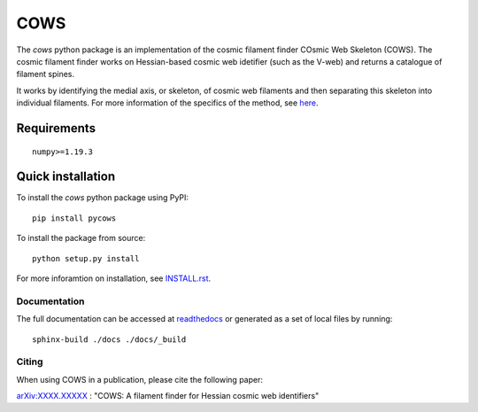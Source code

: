 ====
COWS
====

.. start-badges

.. image:: https://img.shields.io/pypi/v/pycows.svg
    :alt: PyPi version
    :target: https://pypi.com/v/pycows


.. image:: https://img.shields.io/github/commits-since/SimonPfeifer/python-cows/v0.0.1.svg
    :alt: Commits since latest release
    :target: https://github.com/SimonPfeifer/python-cows/compare/v0.0.1...master


.. image:: https://img.shields.io/pypi/pyversions/pycows.svg
    :alt: Python versions
    :target: https://pypi.python.org/pypi/pycows/


.. image:: https://readthedocs.org/projects/python-cows/badge/?version=latest
    :alt: Documentation Status
    :target: https://python-cows.readthedocs.io/en/latest/?badge=latest

.. end-badges


The *cows* python package is an implementation of the cosmic filament finder COsmic Web Skeleton (COWS). The cosmic filament finder works on Hessian-based cosmic web idetifier (such as the V-web) and returns a catalogue of filament spines.

It works by identifying the medial axis, or skeleton, of cosmic web filaments and then separating this skeleton into individual filaments. For more information of the specifics of the method, see `here <https://arxiv.org/search/astro-ph?searchtype=author&query=Pfeifer%2C+S>`_.


Requirements
------------
::

    numpy>=1.19.3

Quick installation
------------------

To install the *cows* python package using PyPI::

    pip install pycows

To install the package from source::

    python setup.py install

For more inforamtion on installation, see `INSTALL.rst <https://github.com/SimonPfeifer/cows/blob/master/INSTALLATION.rst>`_.

Documentation
==============

The full documentation can be accessed at `readthedocs <https://python-cows.readthedocs.io/en/latest/index.html>`_ or generated as a set of local files by running::

    sphinx-build ./docs ./docs/_build


Citing
======

When using COWS in a publication, please cite the following paper:

`arXiv:XXXX.XXXXX <https://arxiv.org/search/astro-ph?searchtype=author&query=Pfeifer%2C+S>`_ : "COWS: A filament finder for Hessian cosmic web identifiers"
